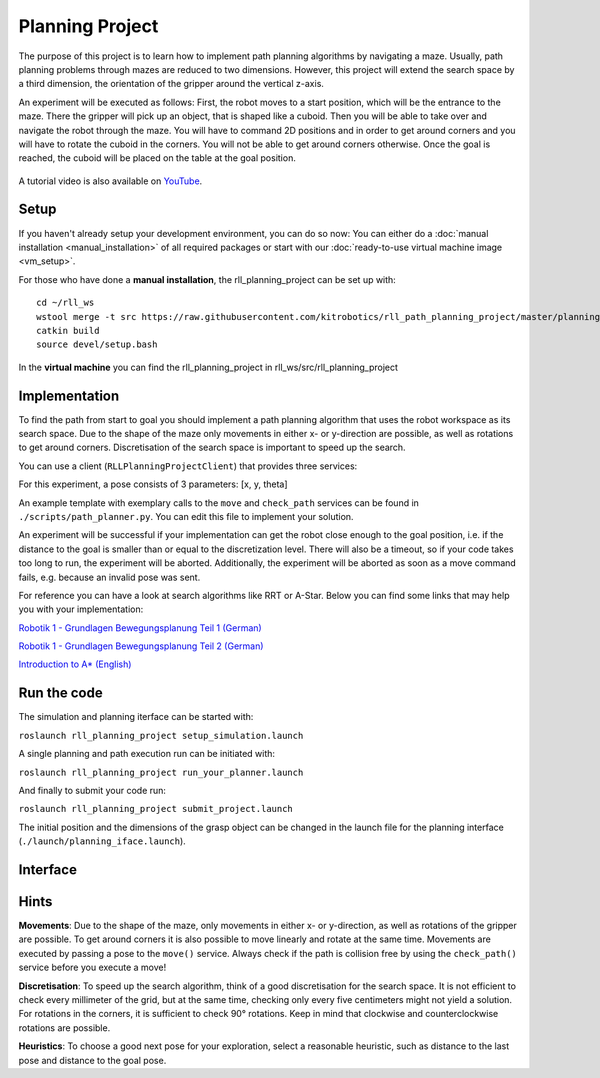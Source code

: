 Planning Project
================

The purpose of this project is to learn how to implement path planning algorithms by navigating a
maze. Usually, path planning problems through mazes are reduced to two
dimensions. However, this project will extend the search space by a
third dimension, the orientation of the gripper around the vertical
z-axis.

An experiment will be executed as follows: 
First, the robot moves to a start position, which will be the entrance to the maze. There the
gripper will pick up an object, that is shaped like a cuboid. Then
you will be able to take over and navigate the robot through the
maze. You will have to command 2D positions and in order to get around
corners and you will have to rotate the cuboid in the corners. You will
not be able to get around corners otherwise. Once the goal is reached,
the cuboid will be placed on the table at the goal position.

.. figure:: ./_static/rll_planning_project_topview_annotated.png
   :alt: Topview Simulation Interface

A tutorial video is also available on `YouTube <https://www.youtube.com/watch?v=dkElSgGrBb4>`_.

Setup
-----

If you haven't already setup your development environment, you can do so
now: You can either do a
:doc:`manual installation <manual_installation>` of all required packages or
start with our :doc:`ready-to-use virtual machine image <vm_setup>`.


For those who have done a **manual installation**, the rll\_planning\_project can be set up with:

::

    cd ~/rll_ws
    wstool merge -t src https://raw.githubusercontent.com/kitrobotics/rll_path_planning_project/master/planning_project.rosinstall
    catkin build
    source devel/setup.bash


In the **virtual machine** you can find the rll\_planning\_project in rll_ws/src/rll_planning_project

Implementation
--------------

To find the path from start to goal you should implement a path planning algorithm that uses the robot workspace as its search space. 
Due to the shape of the maze only movements in either x- or y-direction are possible, as well as rotations to get around corners.
Discretisation of the search space is important to speed up the search. 

You can use a client (``RLLPlanningProjectClient``) that provides
three services:

.. function:: move(pose)

   Command the robot by sending a 2D pose, the robot will move on a linear path to this pose.

   :param pose: geometry_msgs/Pose2D
   :return: success (bool)
   

.. function:: check_path(pose_a, pose_b)

   Verify if a linear path between two 2D poses is valid.

   :param pose_a: geometry_msgs/Pose2D
   :param pose_b: geometry_msgs/Pose2D
   :return: valid (bool)

.. function:: get_start_goal()

   Get the start and the goal pose.

   :return: - start_pose (geometry_msgs/Pose2D)  
            - goal_pose (geometry_msgs/Pose2D)

For this experiment, a pose consists of 3 parameters: [x, y, theta]

An example template with exemplary calls to the ``move`` and
``check_path`` services can be found in ``./scripts/path_planner.py``. You can edit this file to implement 
your solution. 

An experiment will be successful if your implementation can get the robot close enough to the goal position, 
i.e. if the distance to the goal is smaller than or equal to the discretization level. 
There will also be a timeout, so if your code takes too long to run, the experiment will be aborted. 
Additionally, the experiment will be aborted as soon as a move command fails, e.g. because an invalid pose was sent.

For reference you can have a look at search algorithms like RRT or A-Star.
Below you can find some links that may help you with your
implementation:

`Robotik 1 - Grundlagen Bewegungsplanung Teil
1 (German) <https://www.youtube.com/watch?v=cZPDbkssclo>`__

`Robotik 1 - Grundlagen Bewegungsplanung Teil
2 (German) <https://www.youtube.com/watch?v=50adAkywNRI&list=PLfk0Dfh13pBMzPALOqOEPRnL9xM27eV8U&index=15>`__

`Introduction to
A\* (English) <http://theory.stanford.edu/~amitp/GameProgramming/AStarComparison.html>`__

Run the code
------------

The simulation and planning iterface can be started with:

``roslaunch rll_planning_project setup_simulation.launch``


A single planning and path execution run can be initiated with:

``roslaunch rll_planning_project run_your_planner.launch``

And finally to submit your code run:

``roslaunch rll_planning_project submit_project.launch``

The initial position and the dimensions of the grasp object can be
changed in the launch file for the planning interface
(``./launch/planning_iface.launch``).


Interface
---------

.. figure:: ./_static/rll_planning_project_sideview.png
   :alt: Sideview Simulation Interface


Hints
---------

**Movements**:
Due to the shape of the maze, only movements in either x- or y-direction, as well as rotations of the gripper are possible. 
To get around corners it is also possible to move linearly and rotate at the same time. 
Movements are executed by passing a pose to the ``move()`` service. Always check if the path is collision free by using the ``check_path()`` service before you execute a move!

**Discretisation**:
To speed up the search algorithm, think of a good discretisation for the search space. 
It is not efficient to check every millimeter of the grid, but at the same time, checking only every five centimeters might not yield a solution.
For rotations in the corners, it is sufficient to check 90° rotations. Keep in mind that clockwise and counterclockwise rotations are possible. 

**Heuristics**:
To choose a good next pose for your exploration, select a reasonable heuristic, such as distance to the last pose and distance to the goal pose. 

